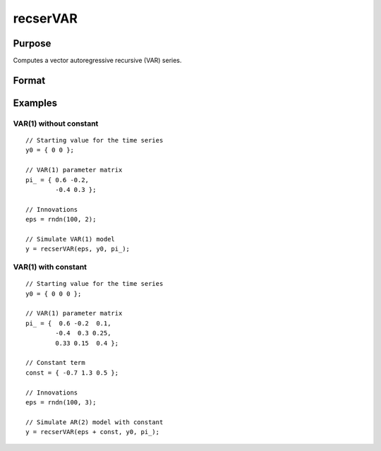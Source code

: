 
recserVAR
==============================================

Purpose
----------------
Computes a vector autoregressive recursive (VAR) series.

Format
----------------
.. function:: recserVAR(x, y0, pi\_)

    :param x: where :math:`N` is the number of observations and :math:`K` is the number of vectors in the series
    :type x: NxK matrix

    :param y0: where :math:`P` is the order of the VAR model, the starting values for each vector in the series.
    :type y0: PxK matrix

    :param pi\_: containing the VAR parameters.
    :type pi\_: KxK matrix

    :returns: y (*NxK matrix*), containing the series.

Examples
----------------

VAR(1) without constant
+++++++++++++++++++++++

::

    // Starting value for the time series
    y0 = { 0 0 };
    
    // VAR(1) parameter matrix
    pi_ = { 0.6 -0.2,
            -0.4 0.3 };
    
    // Innovations
    eps = rndn(100, 2);
    
    // Simulate VAR(1) model
    y = recserVAR(eps, y0, pi_);

VAR(1) with constant
++++++++++++++++++++

::

    // Starting value for the time series
    y0 = { 0 0 0 };
    
    // VAR(1) parameter matrix
    pi_ = {  0.6 -0.2  0.1,
            -0.4  0.3 0.25,
            0.33 0.15  0.4 };
    
    // Constant term
    const = { -0.7 1.3 0.5 };
    
    // Innovations
    eps = rndn(100, 3);
    
    // Simulate AR(2) model with constant
    y = recserVAR(eps + const, y0, pi_);
    
.. seealso:: Functions :func:`recserar`, :func:`recserrc`, :func:`recsercp`


